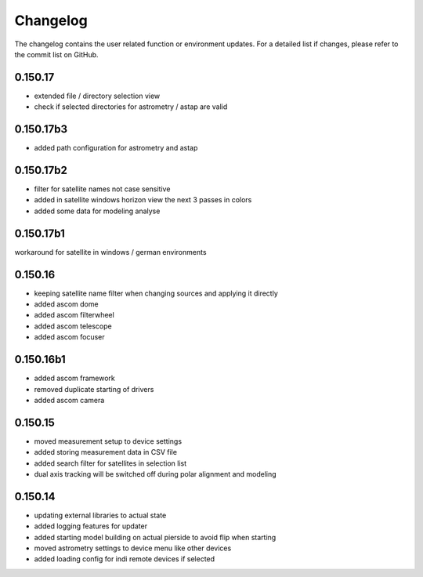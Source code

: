 Changelog
=========
The changelog contains the user related function or environment updates. For a detailed list if changes, please refer
to the commit list on GitHub.

0.150.17
--------
- extended file / directory selection view
- check if selected directories for astrometry / astap are valid

0.150.17b3
----------
- added path configuration for astrometry and astap

0.150.17b2
----------
- filter for satellite names not case sensitive
- added in satellite windows horizon view the next 3 passes in colors
- added some data for modeling analyse

0.150.17b1
----------
workaround for satellite in windows / german environments

0.150.16
----------
- keeping satellite name filter when changing sources and applying it directly
- added ascom dome
- added ascom filterwheel
- added ascom telescope
- added ascom focuser

0.150.16b1
----------
- added ascom framework
- removed duplicate starting of drivers
- added ascom camera

0.150.15
--------
- moved measurement setup to device settings
- added storing measurement data in CSV file
- added search filter for satellites in selection list
- dual axis tracking will be switched off during polar alignment and modeling

0.150.14
--------
- updating external libraries to actual state
- added logging features for updater
- added starting model building on actual pierside to avoid flip when starting
- moved astrometry settings to device menu like other devices
- added loading config for indi remote devices if selected
